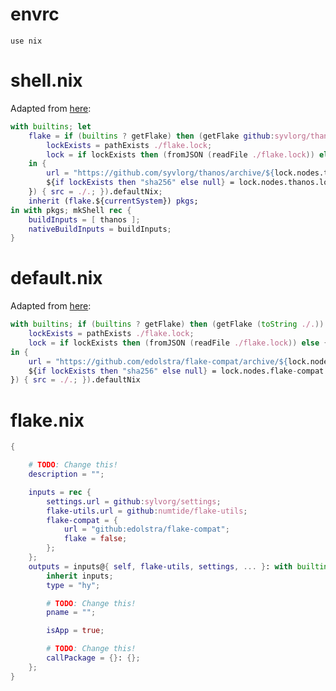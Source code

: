 * envrc

#+begin_src shell :tangle (meq/tangle-path)
use nix
#+end_src

* shell.nix

Adapted from [[https://github.com/edolstra/flake-compat#usage][here]]:

#+begin_src nix :tangle (meq/tangle-path)
with builtins; let
    flake = if (builtins ? getFlake) then (getFlake github:syvlorg/thanos) else (import fetchTarball (let
        lockExists = pathExists ./flake.lock;
        lock = if lockExists then (fromJSON (readFile ./flake.lock)) else { nodes.thanos.locked.rev = "main"; };
    in {
        url = "https://github.com/syvlorg/thanos/archive/${lock.nodes.thanos.locked.rev}.tar.gz";
        ${if lockExists then "sha256" else null} = lock.nodes.thanos.locked.narHash;
    }) { src = ./.; }).defaultNix;
    inherit (flake.${currentSystem}) pkgs;
in with pkgs; mkShell rec {
    buildInputs = [ thanos ];
    nativeBuildInputs = buildInputs;
}
#+end_src

* default.nix

Adapted from [[https://github.com/edolstra/flake-compat#usage][here]]:

#+begin_src nix :tangle (meq/tangle-path)
with builtins; if (builtins ? getFlake) then (getFlake (toString ./.)) else (import fetchTarball (let
    lockExists = pathExists ./flake.lock;
    lock = if lockExists then (fromJSON (readFile ./flake.lock)) else { nodes.flake-compat.locked.rev = "master"; };
in {
    url = "https://github.com/edolstra/flake-compat/archive/${lock.nodes.flake-compat.locked.rev}.tar.gz";
    ${if lockExists then "sha256" else null} = lock.nodes.flake-compat.locked.narHash;
}) { src = ./.; }).defaultNix
#+end_src

* flake.nix

#+begin_src nix :tangle (meq/tangle-path)
{

    # TODO: Change this!
    description = "";

    inputs = rec {
        settings.url = github:sylvorg/settings;
        flake-utils.url = github:numtide/flake-utils;
        flake-compat = {
            url = "github:edolstra/flake-compat";
            flake = false;
        };
    };
    outputs = inputs@{ self, flake-utils, settings, ... }: with builtins; with settings.lib; with flake-utils.lib; settings.mkOutputs {
        inherit inputs;
        type = "hy";

        # TODO: Change this!
        pname = "";
        
        isApp = true;

        # TODO: Change this!
        callPackage = {}: {};
    };
}
#+end_src
